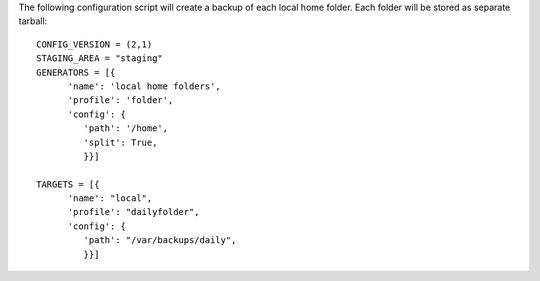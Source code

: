 The following configuration script will create a backup of each local home
folder. Each folder will be stored as separate tarball::

   CONFIG_VERSION = (2,1)
   STAGING_AREA = "staging"
   GENERATORS = [{
         'name': 'local home folders',
         'profile': 'folder',
         'config': {
            'path': '/home',
            'split': True,
            }}]

   TARGETS = [{
         'name': "local",
         'profile': "dailyfolder",
         'config': {
            'path': "/var/backups/daily",
            }}]

